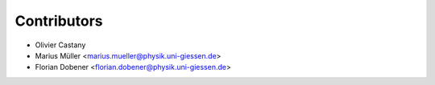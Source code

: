 ============
Contributors
============

* Olivier Castany
* Marius Müller <marius.mueller@physik.uni-giessen.de>
* Florian Dobener <florian.dobener@physik.uni-giessen.de>
